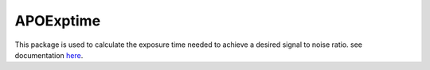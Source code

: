 APOExptime
==========

This package is used to calculate the exposure time needed to achieve a desired signal to noise ratio. see documentation `here <https://www.shitexpress.com/>`_.

